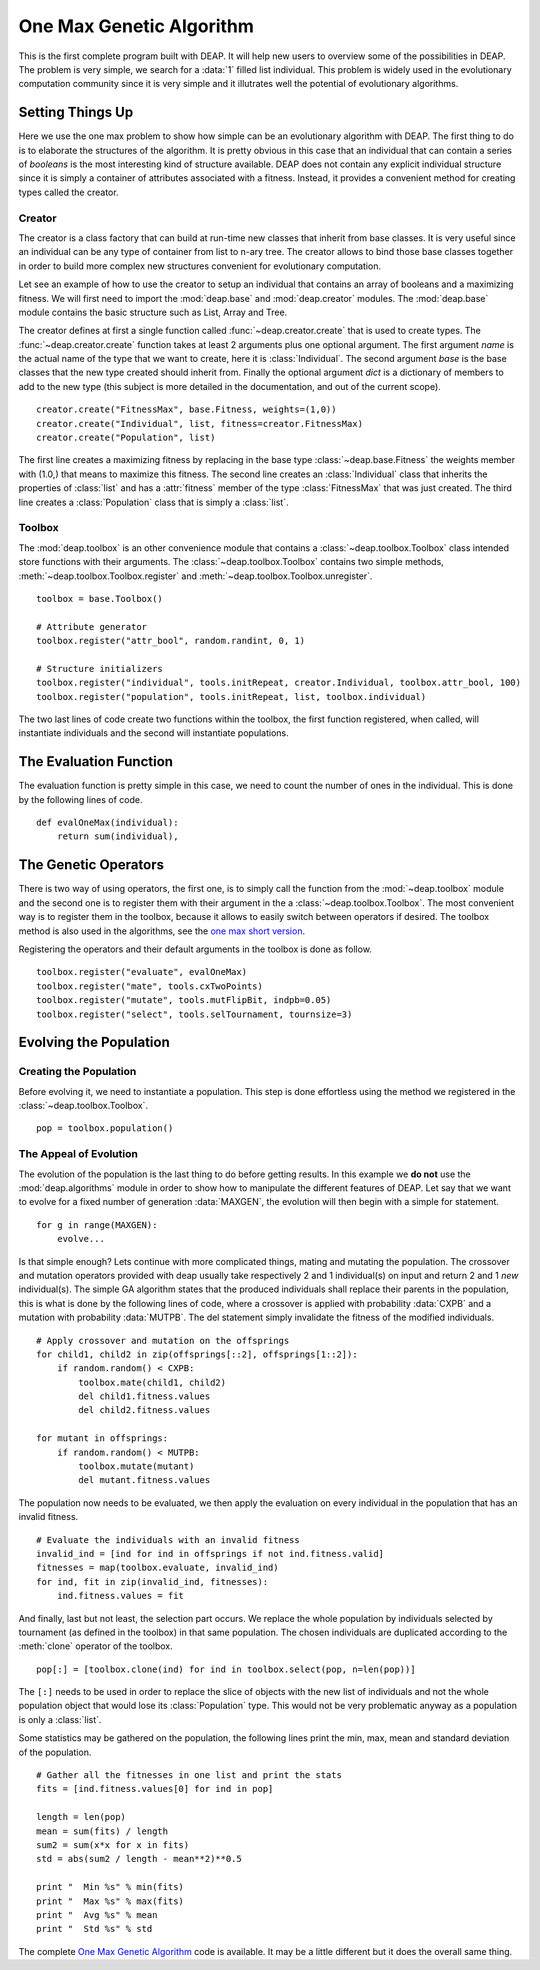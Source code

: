 .. _ga-onemax:

=========================
One Max Genetic Algorithm
=========================

This is the first complete program built with DEAP. It will help new users to
overview some of the possibilities in DEAP. The problem is very simple, we
search for a :data:`1` filled list individual. This problem is widely used in
the evolutionary computation community since it is very simple and it
illutrates well the potential of evolutionary algorithms.

Setting Things Up
=================

Here we use the one max problem to show how simple can be an evolutionary
algorithm with DEAP. The first thing to do is to elaborate the structures of
the algorithm. It is pretty obvious in this case that an individual that can
contain a series of `booleans` is the most interesting kind of structure
available. DEAP does not contain any explicit individual structure since it is
simply a container of attributes associated with a fitness. Instead, it
provides a convenient method for creating types called the creator.

-------
Creator
-------

The creator is a class factory that can build at run-time new classes that
inherit from base classes. It is very useful since an individual can be any
type of container from list to n-ary tree. The creator allows to bind those
base classes together in order to build more complex new structures convenient
for evolutionary computation.

Let see an example of how to use the creator to setup an individual that
contains an array of booleans and a maximizing fitness. We will first need to
import the :mod:`deap.base` and :mod:`deap.creator` modules. The :mod:`deap.base`
module contains the basic structure such as List, Array and Tree.

The creator defines at first a single function called
:func:`~deap.creator.create` that is used to create types. The
:func:`~deap.creator.create` function takes at least 2 arguments plus one
optional argument. The first argument *name* is the actual name of the type
that we want to create, here it is :class:`Individual`. The second argument
*base* is the base classes that the new type created should inherit from.
Finally the optional argument *dict* is a dictionary of members to add to the
new type (this subject is more detailed in the documentation, and out of the
current scope). 
::

    creator.create("FitnessMax", base.Fitness, weights=(1,0))
    creator.create("Individual", list, fitness=creator.FitnessMax)
    creator.create("Population", list)

The first line creates a maximizing fitness by replacing in the base type
:class:`~deap.base.Fitness` the weights member with (1.0,) that means to
maximize this fitness. The second line creates an :class:`Individual` class
that inherits the properties of :class:`list` and has a :attr:`fitness` member
of the type :class:`FitnessMax` that was just created. The third line creates
a :class:`Population` class that is simply a :class:`list`.

-------
Toolbox
-------

The :mod:`deap.toolbox` is an other convenience module that contains a
:class:`~deap.toolbox.Toolbox` class intended store functions with their
arguments. The :class:`~deap.toolbox.Toolbox` contains two simple methods,
:meth:`~deap.toolbox.Toolbox.register` and
:meth:`~deap.toolbox.Toolbox.unregister`. 
::

	toolbox = base.Toolbox()
	
	# Attribute generator
	toolbox.register("attr_bool", random.randint, 0, 1)
	
	# Structure initializers
	toolbox.register("individual", tools.initRepeat, creator.Individual, toolbox.attr_bool, 100)
	toolbox.register("population", tools.initRepeat, list, toolbox.individual)


The two last lines of code create two functions within the toolbox, the first
function registered, when called, will instantiate individuals and the second
will instantiate populations.

The Evaluation Function
=======================

The evaluation function is pretty simple in this case, we need to count the
number of ones in the individual. This is done by the
following lines of code. 
::
    
    def evalOneMax(individual):
        return sum(individual),
   
The Genetic Operators
=====================

There is two way of using operators, the first one, is to simply call the
function from the :mod:`~deap.toolbox` module and the second one is to register
them with their argument in the a :class:`~deap.toolbox.Toolbox`. The most
convenient way is to register them in the toolbox, because it allows to easily
switch between operators if desired. The toolbox method is also used in the
algorithms, see the `one max short version
<http://doc.deap.googlecode.com/hg/short_ga_onemax.html one max short
version>`_.

Registering the operators and their default arguments in the toolbox is done
as follow. 
::

    toolbox.register("evaluate", evalOneMax)
    toolbox.register("mate", tools.cxTwoPoints)
    toolbox.register("mutate", tools.mutFlipBit, indpb=0.05)
    toolbox.register("select", tools.selTournament, tournsize=3)

Evolving the Population
=======================

-----------------------
Creating the Population
-----------------------

Before evolving it, we need to instantiate a population. This step is done
effortless using the method we registered in the
:class:`~deap.toolbox.Toolbox`. 
::

    pop = toolbox.population()

-----------------------
The Appeal of Evolution
-----------------------

The evolution of the population is the last thing to do before getting
results. In this example we **do not** use the :mod:`deap.algorithms` module in
order to show how to manipulate the different features of DEAP. Let say that we
want to evolve for a fixed number of generation :data:`MAXGEN`, the evolution
will then begin with a simple for statement. 
::

    for g in range(MAXGEN):
        evolve...

Is that simple enough? Lets continue with more complicated things, mating and
mutating the population. The crossover and mutation operators provided with
deap usually take respectively 2 and 1 individual(s) on input and return 2 and
1 *new* individual(s). The simple GA algorithm states that the produced
individuals shall replace their parents in the population, this is what is
done by the following lines of code, where a crossover is applied with
probability :data:`CXPB` and a mutation with probability :data:`MUTPB`. The 
del statement simply invalidate the fitness of the modified individuals.
::

	# Apply crossover and mutation on the offsprings
	for child1, child2 in zip(offsprings[::2], offsprings[1::2]):
	    if random.random() < CXPB:
	        toolbox.mate(child1, child2)
	        del child1.fitness.values
	        del child2.fitness.values

	for mutant in offsprings:
	    if random.random() < MUTPB:
	        toolbox.mutate(mutant)
	        del mutant.fitness.values

The population now needs to be evaluated, we then apply the evaluation on
every individual in the population that has an invalid fitness. 
::

	# Evaluate the individuals with an invalid fitness
	invalid_ind = [ind for ind in offsprings if not ind.fitness.valid]
	fitnesses = map(toolbox.evaluate, invalid_ind)
	for ind, fit in zip(invalid_ind, fitnesses):
	    ind.fitness.values = fit

And finally, last but not least, the selection part occurs. We replace the
whole population by individuals selected by tournament (as defined in the
toolbox) in that same population. The chosen individuals are duplicated 
according to the :meth:`clone` operator of the toolbox.
::

    pop[:] = [toolbox.clone(ind) for ind in toolbox.select(pop, n=len(pop))]

The ``[:]`` needs to be used in order to replace the slice of objects with the
new list of individuals and not the whole population object that would lose
its :class:`Population` type. This would not be very problematic anyway as
a population is only a :class:`list`.

Some statistics may be gathered on the population, the following lines print
the min, max, mean and standard deviation of the population. ::

	# Gather all the fitnesses in one list and print the stats
	fits = [ind.fitness.values[0] for ind in pop]

	length = len(pop)
	mean = sum(fits) / length
	sum2 = sum(x*x for x in fits)
	std = abs(sum2 / length - mean**2)**0.5

	print "  Min %s" % min(fits)
	print "  Max %s" % max(fits)
	print "  Avg %s" % mean
	print "  Std %s" % std

The complete `One Max Genetic Algorithm
<http://deap.googlecode.com/hg/examples/ga_onemax.py>`_ code is available. It
may be a little different but it does the overall same thing.